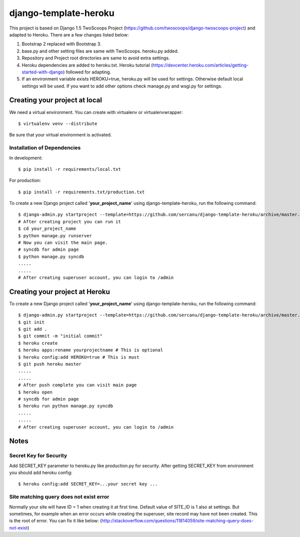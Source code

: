 ========================
django-template-heroku
========================

This project is based on Django 1.5 TwoScoops Project (https://github.com/twoscoops/django-twoscoops-project)
and adapted to Heroku. There are a few changes listed below:

#. Bootstrap 2 replaced with Bootstrap 3.
#. base.py and other setting files are same with TwoScoops. heroku.py added.
#. Repository and Project root directories are same to avoid extra settings.
#. Heroku dependencies are added to heroku.txt. Heroku tutorial (https://devcenter.heroku.com/articles/getting-started-with-django) followed for adapting.
#. If an  environment variable exists HEROKU=true, heroku.py will be used for settings. Otherwise default local settings will be used. If you want to add other options check manage.py and wsgi.py for settings.

Creating your project at local
==============================

We need a virtual environment. You can create with virtualenv or virtualenvwrapper::

    $ virtualenv venv --distribute
    

Be sure that your virtual environment is activated.

Installation of Dependencies
----------------------------

In development::

    $ pip install -r requirements/local.txt

For production::

    $ pip install -r requirements.txt/production.txt

To create a new Django project called '**your_project_name**' using
django-template-heroku, run the following command::

    $ django-admin.py startproject --template=https://github.com/sercanu/django-template-heroku/archive/master.zip --extension=py,rst,html --name=Procfile your_project_name
    # After creating project you can run it
    $ cd your_project_name
    $ python manage.py runserver
    # Now you can visit the main page.
    # syncdb for admin page
    $ python manage.py syncdb
    .....
    .....
    # After creating superuser account, you can login to /admin

Creating your project at Heroku
================================

To create a new Django project called '**your_project_name**' using
django-template-heroku, run the following command::

    $ django-admin.py startproject --template=https://github.com/sercanu/django-template-heroku/archive/master.zip --extension=py,rst,html --name=Procfile your_project_name
    $ git init
    $ git add .
    $ git commit -m "initial commit"
    $ heroku create
    $ heroku apps:rename yourprojectname # This is optional
    $ heroku config:add HEROKU=true # This is must
    $ git push heroku master
    .....
    .....
    # After push complete you can visit main page
    $ heroku open
    # syncdb for admin page
    $ heroku run python manage.py syncdb
    .....
    .....
    # After creating superuser account, you can login to /admin


Notes
================================

Secret Key for Security
-----------------------

Add SECRET_KEY parameter to heroku.py like production.py for security. After getting SECRET_KEY from environment you should add heroku config::

    $ heroku config:add SECRET_KEY=...your secret key ...

Site matching query does not exist error
----------------------------------------

Normally your site will have ID = 1 when creating it at first time. Default value of SITE_ID is 1 also at settings.
But sometimes, for example when an error occurs while creating the superuser, site record may have not been created. This is the root of error. You can fix it like below:
(http://stackoverflow.com/questions/11814059/site-matching-query-does-not-exist)



